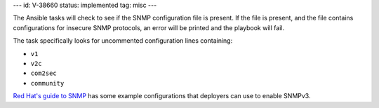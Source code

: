 ---
id: V-38660
status: implemented
tag: misc
---

The Ansible tasks will check to see if the SNMP configuration file is present.
If the file is present, and the file contains configurations for insecure SNMP
protocols, an error will be printed and the playbook will fail.

The task specifically looks for uncommented configuration lines containing:

* ``v1``
* ``v2c``
* ``com2sec``
* ``community``

`Red Hat's guide to SNMP`_ has some example configurations that deployers
can use to enable SNMPv3.

.. _Red Hat's guide to SNMP: https://access.redhat.com/documentation/en-US/Red_Hat_Enterprise_Linux/6/html/Deployment_Guide/sect-System_Monitoring_Tools-Net-SNMP-Configuring.html
